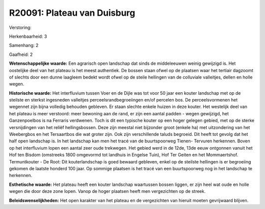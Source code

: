 R20091: Plateau van Duisburg
============================

Verstoring:

Herkenbaarheid: 3

Samenhang: 2

Gaafheid: 2

**Wetenschappelijke waarde:**
Een agrarisch open landschap dat sinds de middeleeuwen weinig
gewijzigd is. Het oostelijke deel van het plateau is het meest
authentiek. De bossen staan ofwel op de plaatsen waar het tertiair
dagzoomt of slechts door een dunne laagleem bedekt wordt ofwel op de
steile hellingen van de colluviale valleitjes, dellen en holle wegen.

**Historische waarde:**
Het interfluvium tussen Voer en de Dijle was tot voor 50 jaar een
kouter landschap met op de steilste en sterkst ingesneden valleitjes
perceelsrandbegroeiingen en/of percelen bos. De perceelsvormenen het
wegennet zijn bijna volledig behouden gebleven. Er staan slechte enkele
huizen in deze kouter. Het westelijk deel van het plateau is meer
verstoord: meer bewoning aan de rand, er zijn een aantal padden - wegen
gewijzigd, het Ganzenpoelbos is na Ferraris verdwenen. Toch is dit een
typische kouter op een hoger gelegen gebied, met op de sterke
versnijdingen van het reliëf hellingsbossen. Deze zijn meestal niet
bijzonder groot (enkele ha) met uitzondering van het Weebergbos en het
Tersaartbos die wat groter zijn. Ook zijn verschillende taluds begroeid.
Dit heeft tot gevolg dat het half open landschap is. In het landschap
kan men het tracé van de buurtspoorweg Tienen- Tervuren herkennen. Boven
op het interfluvium lopen een aantal zeer oude trekwegen. Het gebied
werd in de 12de, 13de eeuw ontgonnen vanuit het Hof ten Bisdom
(omstreeks 1800 omgevormd tot landhuis in Engelse Tuin), Hof Ter Geiten
en het Mommaertshof. Termuntkouter - De Root: Dit kouterlandschap is
goed bewaard gebleven, enkel op de steilste hellingen is er begroeiing
gekomen de laatste honderd 100 jaar. Op sommige plaatsen is het tracé
van een buurtspoorweg nog in het landschap te herkennen.

**Esthetische waarde:**
Het plateau heeft een kouter landschap waartussen bossen liggen, er
zijn heel wat oude en holle wegen die door deze zone lopen. Vanop de
hoger plaatsen heeft men vergezichten op de streek.



**Beleidswenselijkheden:**
Het open karakter van het plateau en de vergezichten van hieruit
moeten gevrijwaard blijven.
